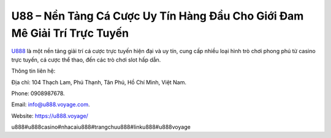 U88 – Nền Tảng Cá Cược Uy Tín Hàng Đầu Cho Giới Đam Mê Giải Trí Trực Tuyến
===================================

`U888 <https://u888.voyage/>`_ là một nền tảng giải trí cá cược trực tuyến hiện đại và uy tín, cung cấp nhiều loại hình trò chơi phong phú từ casino trực tuyến, cá cược thể thao, đến các trò chơi slot hấp dẫn.

Thông tin liên hệ: 

Địa chỉ: 104 Thạch Lam, Phú Thạnh, Tân Phú, Hồ Chí Minh, Việt Nam. 

Phone: 0908987678. 

Email: info@u888.voyage.com. 

Website: https://u888.voyage/ 

u888#u888casino#nhacaiu888#trangchuu888#linku888#u888voyage
